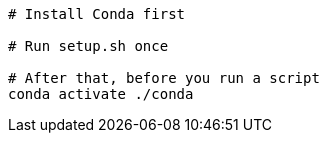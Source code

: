 ....
# Install Conda first

# Run setup.sh once

# After that, before you run a script
conda activate ./conda
....
